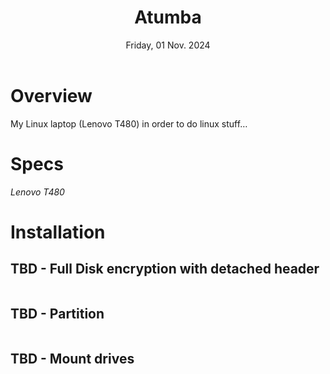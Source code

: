 #+TITLE: Atumba
#+DATE:  Friday, 01 Nov. 2024

* Overview
My Linux laptop (Lenovo T480) in order to do linux stuff...

* Specs
/Lenovo T480/

* Installation
** TBD - Full Disk encryption with detached header
#+BEGIN_SRC sh
#+END_SRC

** TBD - Partition
#+BEGIN_SRC sh
#+END_SRC

** TBD -  Mount drives
#+BEGIN_SRC sh
#+END_SRC
